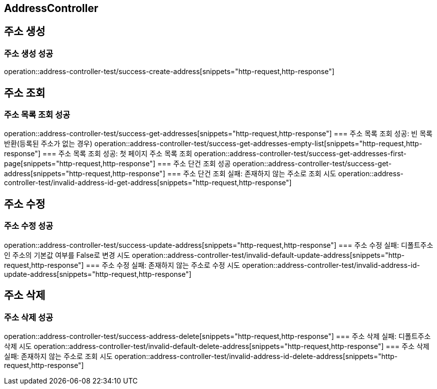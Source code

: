 
== AddressController

== 주소 생성
=== 주소 생성 성공
operation::address-controller-test/success-create-address[snippets="http-request,http-response"]

== 주소 조회
=== 주소 목록 조회 성공
operation::address-controller-test/success-get-addresses[snippets="http-request,http-response"]
=== 주소 목록 조회 성공: 빈 목록 반환(등록된 주소가 없는 경우)
operation::address-controller-test/success-get-addresses-empty-list[snippets="http-request,http-response"]
=== 주소 목록 조회 성공: 첫 페이지 주소 목록 조회
operation::address-controller-test/success-get-addresses-first-page[snippets="http-request,http-response"]
=== 주소 단건 조회 성공
operation::address-controller-test/success-get-address[snippets="http-request,http-response"]
=== 주소 단건 조회 실패: 존재하지 않는 주소로 조회 시도
operation::address-controller-test/invalid-address-id-get-address[snippets="http-request,http-response"]

== 주소 수정
=== 주소 수정 성공
operation::address-controller-test/success-update-address[snippets="http-request,http-response"]
=== 주소 수정 실패: 디폴트주소인 주소의 기본값 여부를 False로 변경 시도
operation::address-controller-test/invalid-default-update-address[snippets="http-request,http-response"]
=== 주소 수정 실패: 존재하지 않는 주소로 수정 시도
operation::address-controller-test/invalid-address-id-update-address[snippets="http-request,http-response"]

== 주소 삭제
=== 주소 삭제 성공
operation::address-controller-test/success-address-delete[snippets="http-request,http-response"]
=== 주소 삭제 실패: 디폴트주소 삭제 시도
operation::address-controller-test/invalid-default-delete-address[snippets="http-request,http-response"]
=== 주소 삭제 실패: 존재하지 않는 주소로 조회 시도
operation::address-controller-test/invalid-address-id-delete-address[snippets="http-request,http-response"]


